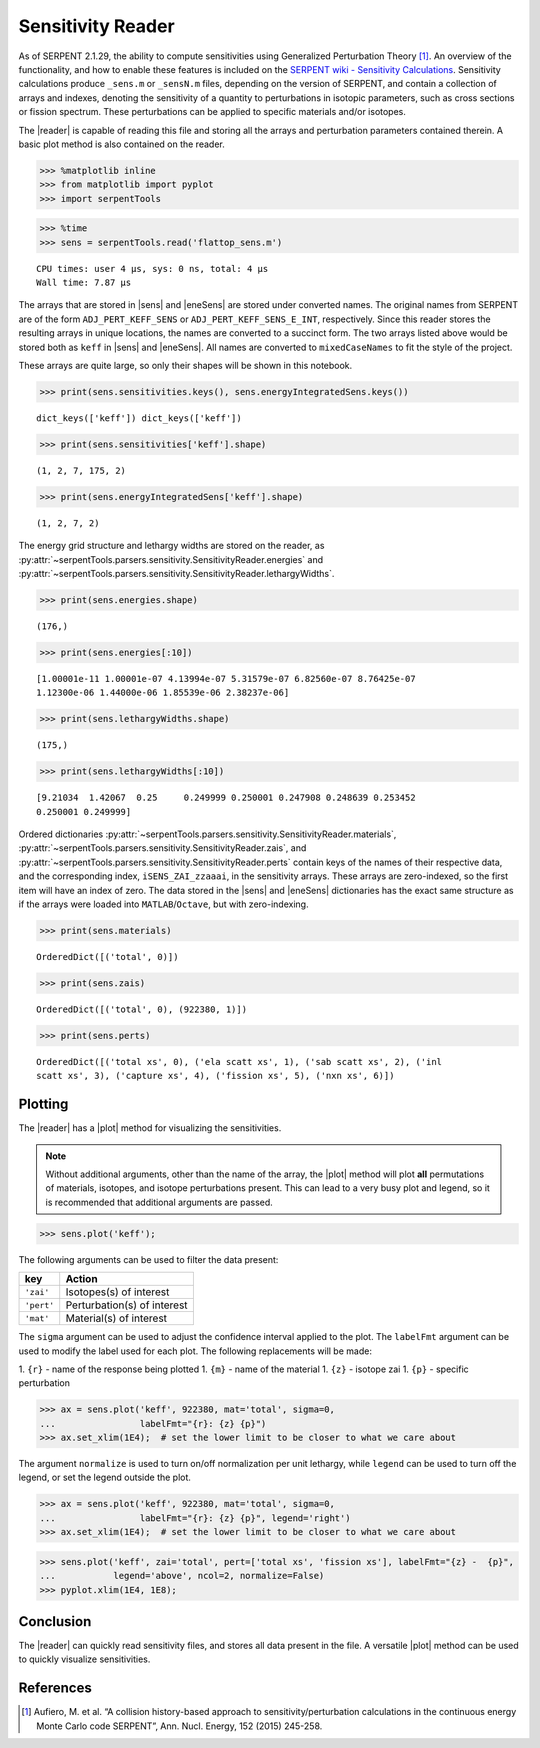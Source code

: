 .. |reader| replace:: :py:class:`~serpentTools.parsers.sensitivity.SensitivityReader`

.. |sens| replace:: :py:attr:`~serpentTools.parsers.sensitivity.SensitivityReader.sensitivities`

.. |eneSens| replace::  :py:attr:`~serpentTools.parsers.sensitivity.SensitivityReader.energyIntegratedSens`

.. |plot| replace::  :py:meth:`~serpentTools.parsers.sensitivity.SensitivityReader.plot`

.. _ex-sensitivity:

Sensitivity Reader
==================

As of SERPENT 2.1.29, the ability to compute sensitivities using
Generalized Perturbation Theory [1]_. An overview of the functionality,
and how to enable these features is included on the `SERPENT wiki -
Sensitivity
Calculations <http://serpent.vtt.fi/mediawiki/index.php/Sensitivity_calculations>`__.
Sensitivity calculations produce ``_sens.m`` or ``_sensN.m`` files,
depending on the version of SERPENT, and contain a collection of arrays
and indexes, denoting the sensitivity of a quantity to perturbations in
isotopic parameters, such as cross sections or fission spectrum. These
perturbations can be applied to specific materials and/or isotopes.

The |reader| is capable of reading this file and storing
all the arrays and perturbation parameters contained therein. A basic
plot method is also contained on the reader.

.. code:: 
    
    >>> %matplotlib inline
    >>> from matplotlib import pyplot
    >>> import serpentTools

.. code:: 
    
    >>> %time
    >>> sens = serpentTools.read('flattop_sens.m')

.. parsed-literal::
 

    CPU times: user 4 µs, sys: 0 ns, total: 4 µs
    Wall time: 7.87 µs


The arrays that are stored in |sens| and |eneSens| 
are stored under converted names. The original
names from SERPENT are of the form ``ADJ_PERT_KEFF_SENS`` or
``ADJ_PERT_KEFF_SENS_E_INT``, respectively. Since this reader stores the
resulting arrays in unique locations, the names are converted to a
succinct form. The two arrays listed above would be stored both as
``keff`` in |sens| and |eneSens|. All names
are converted to ``mixedCaseNames`` to fit the style of the project.

These arrays are quite large, so only their shapes will be shown in this
notebook.

.. code:: 
    
    >>> print(sens.sensitivities.keys(), sens.energyIntegratedSens.keys())

.. parsed-literal::
 

    dict_keys(['keff']) dict_keys(['keff'])

.. code:: 
    
    >>> print(sens.sensitivities['keff'].shape)

.. parsed-literal::
 

    (1, 2, 7, 175, 2)

.. code:: 
    
    >>> print(sens.energyIntegratedSens['keff'].shape)

.. parsed-literal::

    (1, 2, 7, 2)


The energy grid structure and lethargy widths are stored on the reader, as 
:py:attr:`~serpentTools.parsers.sensitivity.SensitivityReader.energies` and 
:py:attr:`~serpentTools.parsers.sensitivity.SensitivityReader.lethargyWidths`.

.. code:: 
    
    >>> print(sens.energies.shape)

.. parsed-literal::

    (176,)

.. code:: 
    
    >>> print(sens.energies[:10])

.. parsed-literal::

    [1.00001e-11 1.00001e-07 4.13994e-07 5.31579e-07 6.82560e-07 8.76425e-07
    1.12300e-06 1.44000e-06 1.85539e-06 2.38237e-06]

.. code:: 
    
    >>> print(sens.lethargyWidths.shape)

.. parsed-literal::

    (175,)

.. code:: 
    
    >>> print(sens.lethargyWidths[:10])

.. parsed-literal::

    [9.21034  1.42067  0.25     0.249999 0.250001 0.247908 0.248639 0.253452
    0.250001 0.249999]

Ordered dictionaries 
:py:attr:`~serpentTools.parsers.sensitivity.SensitivityReader.materials`,
:py:attr:`~serpentTools.parsers.sensitivity.SensitivityReader.zais`, and
:py:attr:`~serpentTools.parsers.sensitivity.SensitivityReader.perts`
contain keys of the names of their respective data, and the corresponding index,
``iSENS_ZAI_zzaaai``, in the sensitivity arrays. These arrays are
zero-indexed, so the first item will have an index of zero. The data
stored in the |sens| and |eneSens|
dictionaries has the exact same structure as if the arrays were loaded
into ``MATLAB``/``Octave``, but with zero-indexing.

.. code:: 
    
    >>> print(sens.materials)

.. parsed-literal::

    OrderedDict([('total', 0)])

.. code:: 
    
    >>> print(sens.zais)

.. parsed-literal::

    OrderedDict([('total', 0), (922380, 1)])

.. code:: 
    
    >>> print(sens.perts)

.. parsed-literal::

    OrderedDict([('total xs', 0), ('ela scatt xs', 1), ('sab scatt xs', 2), ('inl
    scatt xs', 3), ('capture xs', 4), ('fission xs', 5), ('nxn xs', 6)])

Plotting
--------

The |reader| has a |plot| method for visualizing the
sensitivities.

.. note::

    Without additional arguments, other than the name of the array,
    the |plot| method will plot **all** permutations of materials, isotopes,
    and isotope perturbations present. This can lead to a very busy plot and
    legend, so it is recommended that additional arguments are passed.

.. code:: 

    >>> sens.plot('keff');



.. image:: Sensitivity_files/Sensitivity_20_0.png


The following arguments can be used to filter the data present:

+------------+-----------------------------+
| key        | Action                      |
+============+=============================+
| ``'zai'``  | Isotopes(s) of interest     |
+------------+-----------------------------+
| ``'pert'`` | Perturbation(s) of interest |
+------------+-----------------------------+
| ``'mat'``  | Material(s) of interest     |
+------------+-----------------------------+

The ``sigma`` argument can be used to adjust the confidence interval
applied to the plot. The ``labelFmt`` argument can be used to modify the
label used for each plot. The following replacements will be made: 

1.  ``{r}`` - name of the response being plotted 
1. ``{m}`` - name of the material 
1. ``{z}`` - isotope zai 
1. ``{p}`` - specific perturbation

.. code:: 

    >>> ax = sens.plot('keff', 922380, mat='total', sigma=0,
    ...                labelFmt="{r}: {z} {p}")
    >>> ax.set_xlim(1E4);  # set the lower limit to be closer to what we care about

.. image:: Sensitivity_files/Sensitivity_22_0.png


The argument ``normalize`` is used to turn on/off normalization per unit
lethargy, while ``legend`` can be used to turn off the legend, or set
the legend outside the plot.

.. code:: 

    >>> ax = sens.plot('keff', 922380, mat='total', sigma=0,
    ...                labelFmt="{r}: {z} {p}", legend='right')
    >>> ax.set_xlim(1E4);  # set the lower limit to be closer to what we care about




.. image:: Sensitivity_files/Sensitivity_24_0.png

.. code:: 

    >>> sens.plot('keff', zai='total', pert=['total xs', 'fission xs'], labelFmt="{z} -  {p}", 
    ...           legend='above', ncol=2, normalize=False)
    >>> pyplot.xlim(1E4, 1E8);



.. image:: Sensitivity_files/Sensitivity_25_0.png


Conclusion
----------

The |reader| can quickly read sensitivity files, and stores
all data present in the file. A versatile |plot| method can be used to
quickly visualize sensitivities.

References
----------

.. [1] Aufiero, M. et al. “A collision history-based approach to
       sensitivity/perturbation calculations in the continuous energy Monte
       Carlo code SERPENT”, Ann. Nucl. Energy, 152 (2015) 245-258.
